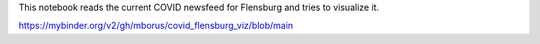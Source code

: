 This notebook reads the current COVID newsfeed for Flensburg
and tries to visualize it.



.. image:: https://mybinder.org/badge_logo.svg
 :target: https://github.com/mborus/covid_flensburg_viz/blob/main

https://mybinder.org/v2/gh/mborus/covid_flensburg_viz/blob/main

